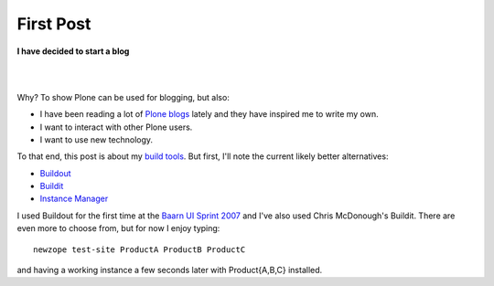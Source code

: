 First Post
==========

.. post:: 2007/03/16
    :category: Buildout, Plone, Python, Zope

**I have decided to start a blog**

|

.. image:: /images/look-at-me.jpg
    :align: center
    :class: img-thumbnail

|

Why? To show Plone can be used for blogging, but also:

- I have been reading a lot of `Plone blogs <http://planet.plone.org>`_ lately and they have inspired me to write my own.
- I want to interact with other Plone users.
- I want to use new technology.

To that end, this post is about my `build tools <http://svn.plone.org/svn/collective/newzope>`_. But first, I'll note the current likely better alternatives:

- `Buildout <http://www.buildout.org>`_
- `Buildit <https://agendaless.com/software/Members/chrism/software/buildit/>`_
- `Instance Manager <https://old.plone.org/products/instance-manager>`_

I used Buildout for the first time at the `Baarn UI Sprint 2007 <https://old.plone.org/events/sprints/past-sprints/baarn-ui-sprint-2007>`_ and I've also used Chris McDonough's Buildit. There are even more to choose from, but for now I enjoy typing:

::

    newzope test-site ProductA ProductB ProductC

and having a working instance a few seconds later with Product{A,B,C} installed.
